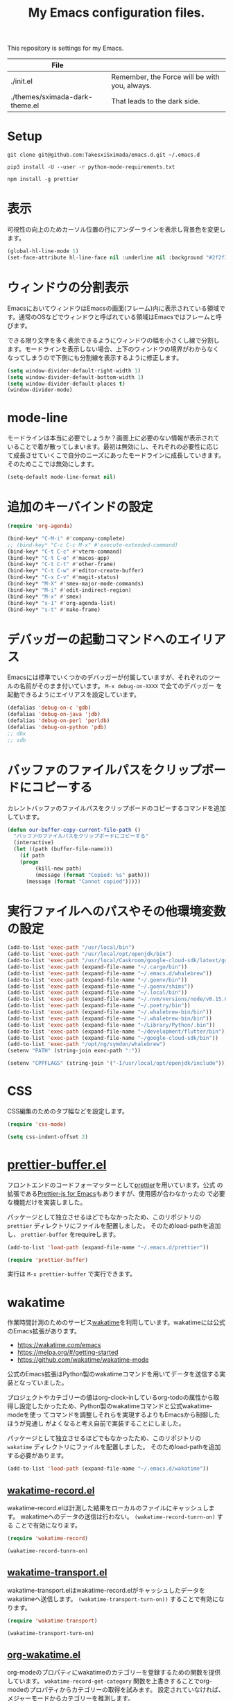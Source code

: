 #+TITLE: My Emacs configuration files.


This repository is settings for my Emacs.

|--------------------------------+-----------------------------------------------|
| File                           |                                               |
|--------------------------------+-----------------------------------------------|
| ./init.el                      | Remember, the Force will be with you, always. |
| ./themes/sximada-dark-theme.el | That leads to the dark side.                  |
|--------------------------------+-----------------------------------------------|

* Setup

#+begin_example
git clone git@github.com:TakesxiSximada/emacs.d.git ~/.emacs.d
#+end_example

#+BEGIN_EXAMPLE
pip3 install -U --user -r python-mode-requirements.txt
#+END_EXAMPLE

#+BEGIN_EXAMPLE
npm install -g prettier
#+END_EXAMPLE

* 表示

可視性の向上のためカーソル位置の行にアンダーラインを表示し背景色を変更します。

#+begin_src emacs-lisp
(global-hl-line-mode 1)
(set-face-attribute hl-line-face nil :underline nil :background "#2f2f3f")
#+end_src

* ウィンドウの分割表示

EmacsにおいてウィンドウはEmacsの画面(フレーム)内に表示されている領域で
す。通常のOSなどでウィンドウと呼ばれている領域はEmacsではフレームと呼
びます。

できる限り文字を多く表示できるようにウィンドウの幅を小さくし線で分割し
ます。モードラインを表示しない場合、上下のウィンドウの境界がわからなく
なってしまうので下側にも分割線を表示するように修正します。

#+begin_src emacs-lisp
(setq window-divider-default-right-width 1)
(setq window-divider-default-bottom-width 1)
(setq window-divider-default-places t)
(window-divider-mode)
#+end_src


* mode-line

モードラインは本当に必要でしょうか？画面上に必要のない情報が表示されて
いることで着が散ってしまいます。最初は無効にし、それぞれの必要性に応じ
て成長させていくこで自分のニーズにあったモードラインに成長していきます。
そのためここでは無効にします。

#+begin_src emacs-lisp
(setq-default mode-line-format nil)
#+end_src

* 追加のキーバインドの設定

#+begin_src emacs-lisp
(require 'org-agenda)

(bind-key* "C-M-i" #'company-complete)
;; (bind-key* "C-c C-c M-x" #'execute-extended-command)
(bind-key* "C-t C-c" #'vterm-command)
(bind-key* "C-t C-o" #'macos-app)
(bind-key* "C-t C-t" #'other-frame)
(bind-key* "C-t C-w" #'editor-create-buffer)
(bind-key* "C-x C-v" #'magit-status)
(bind-key* "M-X" #'smex-major-mode-commands)
(bind-key* "M-i" #'edit-indirect-region)
(bind-key* "M-x" #'smex)
(bind-key* "s-1" #'org-agenda-list)
(bind-key* "s-t" #'make-frame)
#+end_src

* デバッガーの起動コマンドへのエイリアス

Emacsには標準でいくつかのデバッガーが付属していますが、それぞれのツー
ルの名前がそのまま付いています。 =M-x debug-on-XXXX= で全てのデバッガー
を起動できるようにエイリアスを設定しています。

#+begin_src emacs-lisp
(defalias 'debug-on-c 'gdb)
(defalias 'debug-on-java 'jdb)
(defalias 'debug-on-perl 'perldb)
(defalias 'debug-on-python 'pdb)
;; dbx
;; sdb
#+end_src

* バッファのファイルパスをクリップボードにコピーする

カレントバッファのファイルパスをクリップボードのコピーするコマンドを追加しています。

#+begin_src emacs-lisp
(defun our-buffer-copy-current-file-path ()
  "バッファのファイルパスをクリップボードにコピーする"
  (interactive)
  (let ((path (buffer-file-name)))
    (if path
  	(progn
         (kill-new path)
         (message (format "Copied: %s" path)))
      (message (format "Cannot copied")))))
#+end_src

* 実行ファイルへのパスやその他環境変数の設定

#+begin_src emacs-lisp
(add-to-list 'exec-path "/usr/local/bin")
(add-to-list 'exec-path "/usr/local/opt/openjdk/bin")
(add-to-list 'exec-path "/usr/local/Caskroom/google-cloud-sdk/latest/google-cloud-sdk/bin")
(add-to-list 'exec-path (expand-file-name "~/.cargo/bin"))
(add-to-list 'exec-path (expand-file-name "~/.emacs.d/whalebrew"))
(add-to-list 'exec-path (expand-file-name "~/.goenv/bin"))
(add-to-list 'exec-path (expand-file-name "~/.goenv/shims"))
(add-to-list 'exec-path (expand-file-name "~/.local/bin"))
(add-to-list 'exec-path (expand-file-name "~/.nvm/versions/node/v8.15.0/bin"))
(add-to-list 'exec-path (expand-file-name "~/.poetry/bin"))
(add-to-list 'exec-path (expand-file-name "~/.whalebrew-bin/bin"))
(add-to-list 'exec-path (expand-file-name "~/.whalebrew-bin/bin"))
(add-to-list 'exec-path (expand-file-name "~/Library/Python/.bin"))
(add-to-list 'exec-path (expand-file-name "~/development/flutter/bin"))
(add-to-list 'exec-path (expand-file-name "~/google-cloud-sdk/bin"))
(add-to-list 'exec-path "/opt/ng/symdon/whalebrew")
(setenv "PATH" (string-join exec-path ":"))

(setenv "CPPFLAGS" (string-join '("-I/usr/local/opt/openjdk/include")))
#+end_src

* CSS

CSS編集のためのタブ幅などを設定します。

#+begin_src emacs-lisp
(require 'css-mode)

(setq css-indent-offset 2)
#+end_src

* [[https://github.com/TakesxiSximada/emacs.d/blob/main/prettier/prettier-buffer.el][prettier-buffer.el]]

フロントエンドのコードフォーマッターとして[[https://github.com/prettier/prettier][prettier]]を用いています。公式
の拡張である[[https://github.com/prettier/prettier-emacs][Prettier-js for Emacs]]もありますが、使用感が合わなかったの
で必要な機能だけを実装しました。

パッケージとして独立させるほどでもなかったため、このリポジトリの =prettier= ディレクトリにファイルを配置しました。
そのためload-pathを追加し、 =prettier-buffer= をrequireします。

#+begin_src emacs-lisp
(add-to-list 'load-path (expand-file-name "~/.emacs.d/prettier"))

(require 'prettier-buffer)
#+end_src

実行は =M-x prettier-buffer= で実行できます。

* wakatime

作業時間計測のためのサービス[[https://wakatime.com/dashboard][wakatime]]を利用しています。wakatimeには公式のEmacs拡張があります。

- [[https://wakatime.com/emacs]]
- [[https://melpa.org/#/getting-started]]
- [[https://github.com/wakatime/wakatime-mode]]

公式のEmacs拡張はPython製のwakatimeコマンドを用いてデータを送信する実装となっていました。

プロジェクトやカテゴリーの値はorg-clock-inしているorg-todoの属性から取
得し設定したかったため、Python製のwakatimeコマンドと公式wakatime-modeを使っ
てコマンドを調整しそれらを実現するよりもEmacsから制御したほうが見通し
がよくなると考え自前で実装することにしました。

パッケージとして独立させるほどでもなかったため、このリポジトリの =wakatime= ディレクトリにファイルを配置しました。
そのためload-pathを追加する必要があります。

#+begin_src emacs-lisp
(add-to-list 'load-path (expand-file-name "~/.emacs.d/wakatime"))
#+end_src

** [[https://github.com/TakesxiSximada/emacs.d/blob/main/wakatime/wakatime-record.el][wakatime-record.el]]

wakatime-record.elは計測した結果をローカルのファイルにキャッシュします。
wakatimeへのデータの送信は行わない。 =(wakatime-record-tunrn-on)= する
ことで有効になります。

#+begin_src emacs-lisp
(require 'wakatime-record)

(wakatime-record-tunrn-on)
#+end_src

** [[https://github.com/TakesxiSximada/emacs.d/blob/main/wakatime/wakatime-transport.el][wakatime-transport.el]]

wakatime-transport.elはwakatime-record.elがキャッシュしたデータをwakatimeへ送信します。
=(wakatime-transport-turn-on))= することで有効になります。

#+begin_src emacs-lisp
(require 'wakatime-transport)

(wakatime-transport-turn-on)
#+end_src

** [[https://github.com/TakesxiSximada/emacs.d/blob/main/wakatime/org-wakatime.el][org-wakatime.el]]

org-modeのプロパティにwakatimeのカテゴリーを登録するための関数を提供しています。
=wakatime-record-get-category= 関数を上書きすることでorg-modeのプロパティからカテゴリーの取得を試みます。
設定されていなければ、メジャーモードからカテゴリーを推測します。

#+begin_src emacs-lisp
(require 'org-wakatime)

(defun wakatime-record-get-category ()
  (interactive)
  (or (org-wakatime-get-category)
      (wakatime-record-get-category-by-major-mode)))
#+end_src

* org-src

コードブロックのインデントや見栄えをカスタマイズします。

#+begin_src emacs-lisp
(setq org-src-fontify-natively t
    org-src-window-setup 'current-window
    org-src-strip-leading-and-trailing-blank-lines t
    org-src-preserve-indentation t
    org-src-tab-acts-natively nil)
#+end_src

* org-agenda

タスクの管理に =org-agenda= を使用しています。agendaファイルを追加します。

#+begin_src emacs-lisp
(add-to-list 'org-agenda-files (expand-file-name "~/.emacs.d/PROJECT.org"))
#+end_src

今すべきタスクに集中するため概要では今日のタスクのみを表示します。

#+begin_src emacs-lisp
(setq org-agenda-span 'day)
#+end_src

デフォルトのアジェンダビューはタスクの見積もり時間と所要時間が表示され
ていないためタスクのボリュームを判断できません。そこで見積もり時間と所
要時間を集計する関数を追加しそれを用いてアジェンダビューに表示するよう
に変更します。

#+begin_src emacs-lisp
(require 'org)
(require 'org-clock)

(defun org-clock-get-item-content ()
  (save-excursion
    (let ((start-point (progn (org-back-to-heading t)
			      (point)))
	  (end-point (progn (org-end-of-subtree t t)
			    (point))))
      (buffer-substring-no-properties start-point end-point))))


(defun org-clock-sum-current-item-custom ()
  (interactive)
  (condition-case err-var
      (let* ((content (org-clock-get-item-content))
	     (minute (with-temp-buffer (insert content)
				       (org-clock-sum-current-item))))
	(if (> minute 0)
	    minute
	  ""))
    (error "-")))
#+end_src

アジェンダビューでタスクのタイトルだけではタスクの内容を推測しにくいた
め親のタスクのタイトルも表示します。 =%-10.20b= などの表示を入れること
で親タスクも表示できます。

ここまで用事した機能を用いてアジェンダビューの表示を変更します。

#+begin_src emacs-lisp
(setq org-agenda-prefix-format
      '((agenda . " %4(org-clock-sum-current-item-custom) %4e %.8s %-4.4c %-25.50b ")
        (todo . " %i %-12:c %-6e")
        (tags . " %i %-12:c")
        (search . " %i %-12:c")))
#+end_src


* Databases

各種データベースへの接続設定をします。

** IBM DB2

私はlocalで使うDB2の環境をDockerを用いて構築しています。
そのためDB2サーバへの接続はコンテナに直接入る方法を採用しました。

sql-db2-programとsql-db2-optionsを設定します。

#+begin_src emacs-lisp
(setq sql-db2-program "docker")
(setq sql-db2-options '("exec" "-ti" "db2-server" "bash" "-c" "su - db2inst1 -c db2"))
#+end_src

接続する前には必ずDB2サーバコンテナを起動しておく必要があります。
起動するためのスクリプトはwhalebrewディレクトリにあります。
[[https://github.com/TakesxiSximada/emacs.d/blob/main/whalebrew/db2-server]]


* 環境固有の設定

環境固有の設定ファイルを読み込みます。

#+begin_src emacs-lisp
(load-file "/opt/ng/symdon/emacs.d/after.el")
#+end_src
